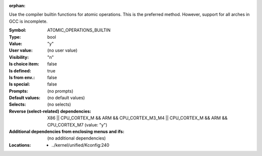 :orphan:

.. title:: ATOMIC_OPERATIONS_BUILTIN

.. option:: CONFIG_ATOMIC_OPERATIONS_BUILTIN:
.. _CONFIG_ATOMIC_OPERATIONS_BUILTIN:

Use the compiler builtin functions for atomic operations. This is
the preferred method. However, support for all arches in GCC is
incomplete.



:Symbol:           ATOMIC_OPERATIONS_BUILTIN
:Type:             bool
:Value:            "y"
:User value:       (no user value)
:Visibility:       "n"
:Is choice item:   false
:Is defined:       true
:Is from env.:     false
:Is special:       false
:Prompts:
 (no prompts)
:Default values:
 (no default values)
:Selects:
 (no selects)
:Reverse (select-related) dependencies:
 X86 || CPU_CORTEX_M && ARM && CPU_CORTEX_M3_M4 || CPU_CORTEX_M && ARM && CPU_CORTEX_M7 (value: "y")
:Additional dependencies from enclosing menus and ifs:
 (no additional dependencies)
:Locations:
 * ../kernel/unified/Kconfig:240